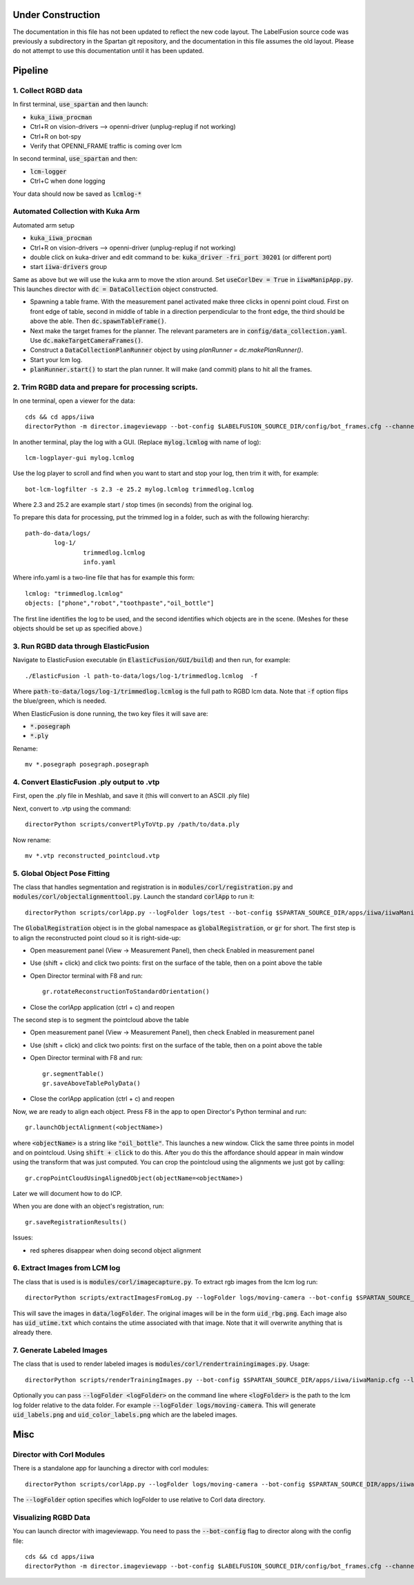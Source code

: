==================
Under Construction
==================

The documentation in this file has not been updated to reflect the new code layout.
The LabelFusion source code was previously a subdirectory in the Spartan git repository,
and the documentation in this file assumes the old layout.  Please do not attempt to
use this documentation until it has been updated.


========
Pipeline
========

1. Collect RGBD data
--------------------
In first terminal, :code:`use_spartan` and then launch:

- :code:`kuka_iiwa_procman`
- Ctrl+R on vision-drivers --> openni-driver (unplug-replug if not working)
- Ctrl+R on bot-spy
- Verify that OPENNI_FRAME traffic is coming over lcm

In second terminal, :code:`use_spartan` and then:

- :code:`lcm-logger`
- Ctrl+C when done logging

Your data should now be saved as :code:`lcmlog-*`

Automated Collection with Kuka Arm
----------------------------------

Automated arm setup

- :code:`kuka_iiwa_procman`
- Ctrl+R on vision-drivers --> openni-driver (unplug-replug if not working)
- double click on kuka-driver and edit command to be: :code:`kuka_driver -fri_port 30201` (or different port) 
- start :code:`iiwa-drivers` group

Same as above but we will use the kuka arm to move the xtion around. Set :code:`useCorlDev = True` in :code:`iiwaManipApp.py`. This launches director with :code:`dc = DataCollection` object constructed.

- Spawning a table frame. With the measurement panel activated make three clicks in openni point cloud. First on front edge of table, second in middle of table in a direction perpendicular to the front edge, the third should be above the able. Then :code:`dc.spawnTableFrame()`.

- Next make the target frames for the planner. The relevant parameters are in :code:`config/data_collection.yaml`. Use :code:`dc.makeTargetCameraFrames()`.

- Construct a :code:`DataCollectionPlanRunner` object by using `planRunner = dc.makePlanRunner()`.

- Start your lcm log.

- :code:`planRunner.start()` to start the plan runner. It will make (and commit) plans to hit all the frames.

2. Trim RGBD data and prepare for processing scripts.
-----------------------------------------------------

In one terminal, open a viewer for the data::

	cds && cd apps/iiwa
	directorPython -m director.imageviewapp --bot-config $LABELFUSION_SOURCE_DIR/config/bot_frames.cfg --channel OPENNI_FRAME --rgbd --pointcloud

In another terminal, play the log with a GUI. (Replace :code:`mylog.lcmlog` with name of log)::

	lcm-logplayer-gui mylog.lcmlog

Use the log player to scroll and find when you want to start and stop your log, then trim it with, for example::

	bot-lcm-logfilter -s 2.3 -e 25.2 mylog.lcmlog trimmedlog.lcmlog

Where 2.3 and 25.2 are example start / stop times (in seconds) from the original log.

To prepare this data for processing, put the trimmed log in a folder, such as with the following hierarchy::

	path-do-data/logs/
		log-1/
			trimmedlog.lcmlog
			info.yaml

Where info.yaml is a two-line file that has for example this form::

	lcmlog: "trimmedlog.lcmlog"
	objects: ["phone","robot","toothpaste","oil_bottle"]

The first line identifies the log to be used, and the second identifies which objects are in the scene.  (Meshes for these objects should be set up as specified above.)


3. Run RGBD data through ElasticFusion
--------------------------------------

Navigate to ElasticFusion executable (in :code:`ElasticFusion/GUI/build`) and then run, for example::

	./ElasticFusion -l path-to-data/logs/log-1/trimmedlog.lcmlog  -f
	
Where :code:`path-to-data/logs/log-1/trimmedlog.lcmlog` is the full path to RGBD lcm data.  Note that :code:`-f` option flips the blue/green, which is needed.

When ElasticFusion is done running, the two key files it will save are:

- :code:`*.posegraph`
- :code:`*.ply`

Rename::

	mv *.posegraph posegraph.posegraph

4. Convert ElasticFusion .ply output to .vtp
--------------------------------------------

First, open the .ply file in Meshlab, and save it (this will convert to an ASCII .ply file)

Next, convert to .vtp using the command::

  directorPython scripts/convertPlyToVtp.py /path/to/data.ply

Now rename::

	mv *.vtp reconstructed_pointcloud.vtp

5. Global Object Pose Fitting
-----------------------------

The class that handles segmentation and registration is in :code:`modules/corl/registration.py` and :code:`modules/corl/objectalignmenttool.py`. Launch the standard :code:`corlApp` to run it::

	directorPython scripts/corlApp.py --logFolder logs/test --bot-config $SPARTAN_SOURCE_DIR/apps/iiwa/iiwaManip.cfg

The :code:`GlobalRegistration` object is in the global namespace as :code:`globalRegistration`, or :code:`gr` for short. The first step is to align the reconstructed point cloud so it is right-side-up:

- Open measurement panel (View -> Measurement Panel), then check Enabled in measurement panel
- Use (shift + click) and click two points: first on the surface of the table, then on a point above the table
- Open Director terminal with F8 and run::

	gr.rotateReconstructionToStandardOrientation()

- Close the corlApp application (ctrl + c) and reopen

The second step is to segment the pointcloud above the table

- Open measurement panel (View -> Measurement Panel), then check Enabled in measurement panel
- Use (shift + click) and click two points: first on the surface of the table, then on a point above the table
- Open Director terminal with F8 and run::
	
	gr.segmentTable()
	gr.saveAboveTablePolyData()

- Close the corlApp application (ctrl + c) and reopen

Now, we are ready to align each object.  Press F8 in the app to open Director's Python terminal and run::

	gr.launchObjectAlignment(<objectName>)

where :code:`<objectName>` is a string like :code:`"oil_bottle"`. This launches a new window. Click the same three points in model and on pointcloud. Using :code:`shift + click` to do this. After you do this the affordance should appear in main window using the transform that was just computed. You can crop the pointcloud using the alignments we just got by calling::

	gr.cropPointCloudUsingAlignedObject(objectName=<objectName>)

Later we will document how to do ICP.

When you are done with an object's registration, run::	

	gr.saveRegistrationResults()

Issues:

- red spheres disappear when doing second object alignment


.. commented out below
.. We need environment variables in order for the scripts to be able to find the binaries for these global fitting routines. Please fill in the variables like :code:`FGR_BASE_DIR` in :code:`setup_environment.sh` to point to your local binaries. The relevant python file is :code:`module/corl/registration.py`. To run an example::

.. 	drake-visualizer --script scripts/registration/testRegistration.py

.. Fitting phone using GlobalRegistration tool

.. 1. Launch :code:`kuka_iiwa_app`.
.. 2. open measurement panel and enable.
.. 3. shift + click on center of phone.
.. 4. execute :code:`globalRegistration.testPhoneFit()`. WARNING THIS IS SLOW.

.. This creates a cropped pointcloud of 8cm around your click point. Then it runs SuperPCS4 algorithm to fit phone mesh to this pointcloud. By default the phone mesh is downsampled.


6. Extract Images from LCM log
------------------------------
The class that is used is is :code:`modules/corl/imagecapture.py`. To extract rgb images from the lcm log run::

	directorPython scripts/extractImagesFromLog.py --logFolder logs/moving-camera --bot-config $SPARTAN_SOURCE_DIR/apps/iiwa/iiwaManip.cfg

This will save the images in :code:`data/logFolder`. The original images will be in the form :code:`uid_rbg.png`. Each image also has :code:`uid_utime.txt` which contains the utime associated with that image. Note that it will overwrite anything that is already there.


7. Generate Labeled Images
--------------------------

The class that is used to render labeled images is :code:`modules/corl/rendertrainingimages.py`. Usage::

  directorPython scripts/renderTrainingImages.py --bot-config $SPARTAN_SOURCE_DIR/apps/iiwa/iiwaManip.cfg --logFolder logs/moving-camera

Optionally you can pass :code:`--logFolder <logFolder>` on the command line where :code:`<logFolder>` is the path to the lcm log folder relative to the data folder.  For example :code:`--logFolder logs/moving-camera`. This will generate :code:`uid_labels.png` and :code:`uid_color_labels.png` which are the labeled images.

====
Misc
====

Director with Corl Modules
--------------------------
There is a standalone app for launching a director with corl modules::

	directorPython scripts/corlApp.py --logFolder logs/moving-camera --bot-config $SPARTAN_SOURCE_DIR/apps/iiwa/iiwaManip.cfg

The :code:`--logFolder` option specifies which logFolder to use relative to Corl data directory.

Visualizing RGBD Data
---------------------

You can launch director with imageviewapp. You need to pass the :code:`--bot-config` flag to director along with the config file::
	
	cds && cd apps/iiwa
	directorPython -m director.imageviewapp --bot-config $LABELFUSION_SOURCE_DIR/config/bot_frames.cfg --channel OPENNI_FRAME --rgbd --pointcloud
	
	
	
